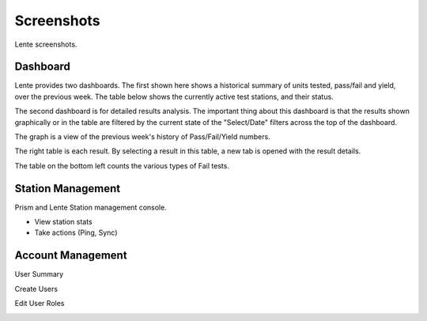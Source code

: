 Screenshots
###########

Lente screenshots.

Dashboard
*********
Lente provides two dashboards.  The first shown here shows a historical summary of units tested, pass/fail and yield, over
the previous week.  The table below shows the currently active test stations, and their status.

.. image:: static/Screenshot_lente_dashboard_02.png

The second dashboard is for detailed results analysis.  The important thing about this dashboard is that the results shown
graphically or in the table are filtered by the current state of the "Select/Date" filters across the top of the dashboard.

The graph is a view of the previous week's history of Pass/Fail/Yield numbers.

The right table is each result.  By selecting a result in this table, a new tab is opened with the result details.

The table on the bottom left counts the various types of Fail tests.

.. image:: static/Screenshot_lente_dashboard_01.png


Station Management
******************

Prism and Lente Station management console.

* View station stats
* Take actions (Ping, Sync)

.. image:: static/Screenshot_lente_dashboard_03.png


Account Management
******************

User Summary

.. image:: static/Screenshot_lente_dashboard_06.png


Create Users

.. image:: static/Screenshot_lente_dashboard_04.png


Edit User Roles

.. image:: static/Screenshot_lente_dashboard_05.png